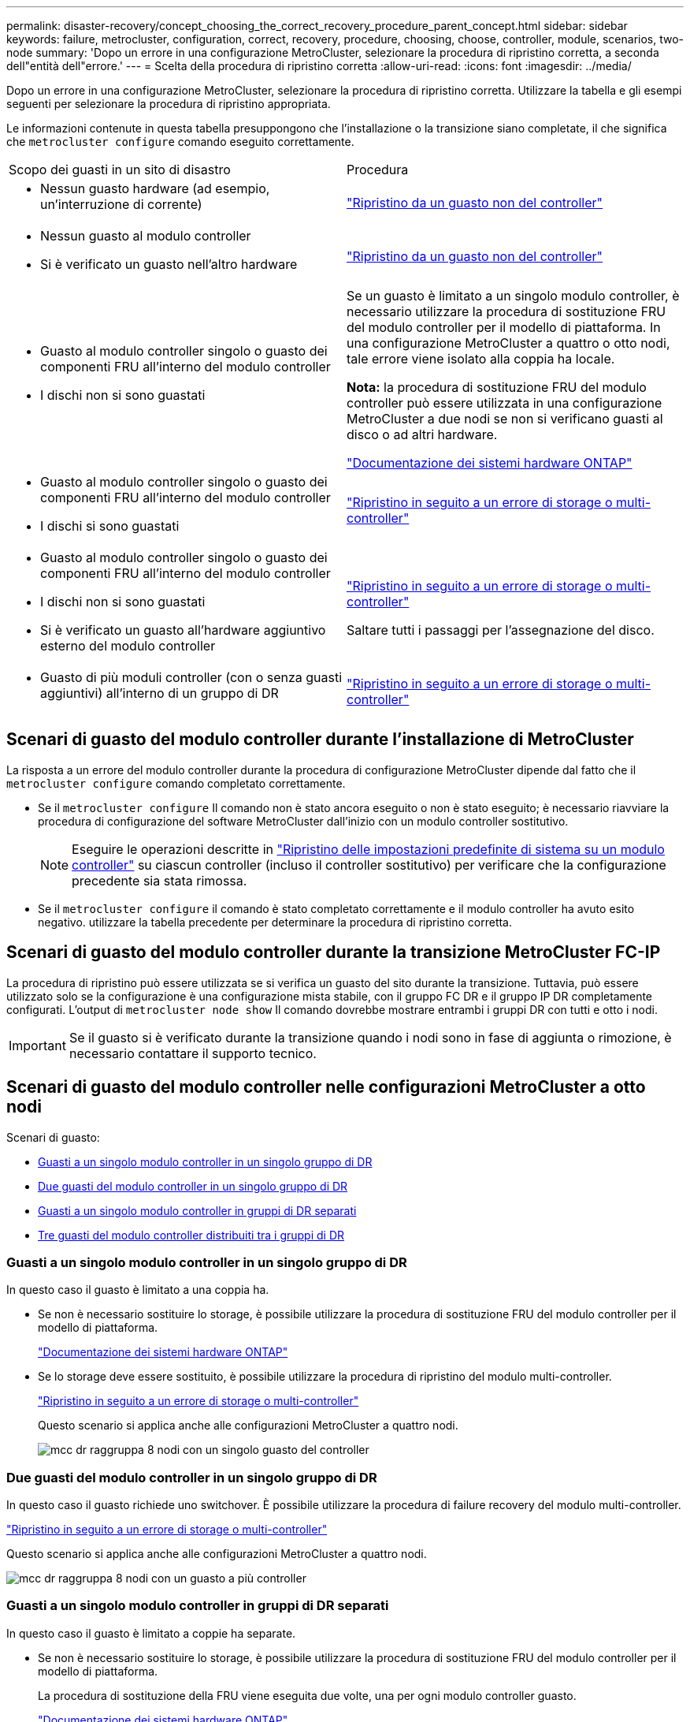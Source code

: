 ---
permalink: disaster-recovery/concept_choosing_the_correct_recovery_procedure_parent_concept.html 
sidebar: sidebar 
keywords: failure, metrocluster, configuration, correct, recovery, procedure, choosing, choose, controller, module, scenarios, two-node 
summary: 'Dopo un errore in una configurazione MetroCluster, selezionare la procedura di ripristino corretta, a seconda dell"entità dell"errore.' 
---
= Scelta della procedura di ripristino corretta
:allow-uri-read: 
:icons: font
:imagesdir: ../media/


[role="lead"]
Dopo un errore in una configurazione MetroCluster, selezionare la procedura di ripristino corretta. Utilizzare la tabella e gli esempi seguenti per selezionare la procedura di ripristino appropriata.

Le informazioni contenute in questa tabella presuppongono che l'installazione o la transizione siano completate, il che significa che `metrocluster configure` comando eseguito correttamente.

|===


| Scopo dei guasti in un sito di disastro | Procedura 


 a| 
* Nessun guasto hardware (ad esempio, un'interruzione di corrente)

 a| 
link:task_recover_from_a_non_controller_failure_mcc_dr.html["Ripristino da un guasto non del controller"]



 a| 
* Nessun guasto al modulo controller
* Si è verificato un guasto nell'altro hardware

 a| 
link:task_recover_from_a_non_controller_failure_mcc_dr.html["Ripristino da un guasto non del controller"]



 a| 
* Guasto al modulo controller singolo o guasto dei componenti FRU all'interno del modulo controller
* I dischi non si sono guastati

 a| 
Se un guasto è limitato a un singolo modulo controller, è necessario utilizzare la procedura di sostituzione FRU del modulo controller per il modello di piattaforma. In una configurazione MetroCluster a quattro o otto nodi, tale errore viene isolato alla coppia ha locale.

*Nota:* la procedura di sostituzione FRU del modulo controller può essere utilizzata in una configurazione MetroCluster a due nodi se non si verificano guasti al disco o ad altri hardware.

https://docs.netapp.com/platstor/index.jsp["Documentazione dei sistemi hardware ONTAP"^]



 a| 
* Guasto al modulo controller singolo o guasto dei componenti FRU all'interno del modulo controller
* I dischi si sono guastati

 a| 
link:task_recover_from_a_multi_controller_and_or_storage_failure.html["Ripristino in seguito a un errore di storage o multi-controller"]



 a| 
* Guasto al modulo controller singolo o guasto dei componenti FRU all'interno del modulo controller
* I dischi non si sono guastati
* Si è verificato un guasto all'hardware aggiuntivo esterno del modulo controller

 a| 
link:task_recover_from_a_multi_controller_and_or_storage_failure.html["Ripristino in seguito a un errore di storage o multi-controller"]

Saltare tutti i passaggi per l'assegnazione del disco.



 a| 
* Guasto di più moduli controller (con o senza guasti aggiuntivi) all'interno di un gruppo di DR

 a| 
link:task_recover_from_a_multi_controller_and_or_storage_failure.html["Ripristino in seguito a un errore di storage o multi-controller"]

|===


== Scenari di guasto del modulo controller durante l'installazione di MetroCluster

La risposta a un errore del modulo controller durante la procedura di configurazione MetroCluster dipende dal fatto che il `metrocluster configure` comando completato correttamente.

* Se il `metrocluster configure` Il comando non è stato ancora eseguito o non è stato eseguito; è necessario riavviare la procedura di configurazione del software MetroCluster dall'inizio con un modulo controller sostitutivo.
+

NOTE: Eseguire le operazioni descritte in link:https://docs.netapp.com/us-en/ontap-metrocluster/install-ip/task_sw_config_restore_defaults.html["Ripristino delle impostazioni predefinite di sistema su un modulo controller"] su ciascun controller (incluso il controller sostitutivo) per verificare che la configurazione precedente sia stata rimossa.

* Se il `metrocluster configure` il comando è stato completato correttamente e il modulo controller ha avuto esito negativo. utilizzare la tabella precedente per determinare la procedura di ripristino corretta.




== Scenari di guasto del modulo controller durante la transizione MetroCluster FC-IP

La procedura di ripristino può essere utilizzata se si verifica un guasto del sito durante la transizione. Tuttavia, può essere utilizzato solo se la configurazione è una configurazione mista stabile, con il gruppo FC DR e il gruppo IP DR completamente configurati. L'output di `metrocluster node show` Il comando dovrebbe mostrare entrambi i gruppi DR con tutti e otto i nodi.


IMPORTANT: Se il guasto si è verificato durante la transizione quando i nodi sono in fase di aggiunta o rimozione, è necessario contattare il supporto tecnico.



== Scenari di guasto del modulo controller nelle configurazioni MetroCluster a otto nodi

Scenari di guasto:

* <<Guasti a un singolo modulo controller in un singolo gruppo di DR>>
* <<Due guasti del modulo controller in un singolo gruppo di DR>>
* <<Guasti a un singolo modulo controller in gruppi di DR separati>>
* <<Tre guasti del modulo controller distribuiti tra i gruppi di DR>>




=== Guasti a un singolo modulo controller in un singolo gruppo di DR

In questo caso il guasto è limitato a una coppia ha.

* Se non è necessario sostituire lo storage, è possibile utilizzare la procedura di sostituzione FRU del modulo controller per il modello di piattaforma.
+
https://docs.netapp.com/platstor/index.jsp["Documentazione dei sistemi hardware ONTAP"^]

* Se lo storage deve essere sostituito, è possibile utilizzare la procedura di ripristino del modulo multi-controller.
+
link:task_recover_from_a_multi_controller_and_or_storage_failure.html["Ripristino in seguito a un errore di storage o multi-controller"]

+
Questo scenario si applica anche alle configurazioni MetroCluster a quattro nodi.

+
image::../media/mcc_dr_groups_8_node_with_a_single_controller_failure.gif[mcc dr raggruppa 8 nodi con un singolo guasto del controller]





=== Due guasti del modulo controller in un singolo gruppo di DR

In questo caso il guasto richiede uno switchover. È possibile utilizzare la procedura di failure recovery del modulo multi-controller.

link:task_recover_from_a_multi_controller_and_or_storage_failure.html["Ripristino in seguito a un errore di storage o multi-controller"]

Questo scenario si applica anche alle configurazioni MetroCluster a quattro nodi.

image::../media/mcc_dr_groups_8_node_with_a_multi_controller_failure.gif[mcc dr raggruppa 8 nodi con un guasto a più controller]



=== Guasti a un singolo modulo controller in gruppi di DR separati

In questo caso il guasto è limitato a coppie ha separate.

* Se non è necessario sostituire lo storage, è possibile utilizzare la procedura di sostituzione FRU del modulo controller per il modello di piattaforma.
+
La procedura di sostituzione della FRU viene eseguita due volte, una per ogni modulo controller guasto.

+
https://docs.netapp.com/platstor/index.jsp["Documentazione dei sistemi hardware ONTAP"^]

* Se lo storage deve essere sostituito, è possibile utilizzare la procedura di ripristino del modulo multi-controller.
+
link:task_recover_from_a_multi_controller_and_or_storage_failure.html["Ripristino in seguito a un errore di storage o multi-controller"]



image::../media/mcc_dr_groups_8_node_with_two_single_controller_failures.gif[mcc dr raggruppa 8 nodi con due guasti a singolo controller]



=== Tre guasti del modulo controller distribuiti tra i gruppi di DR

In questo caso il guasto richiede uno switchover. È possibile utilizzare la procedura di failure recovery del modulo multi-controller per il gruppo DR uno.

link:task_recover_from_a_multi_controller_and_or_storage_failure.html["Ripristino in seguito a un errore di storage o multi-controller"]

È possibile utilizzare la procedura di sostituzione FRU del modulo controller specifico della piattaforma per DR Gruppo due.

https://docs.netapp.com/platstor/index.jsp["Documentazione dei sistemi hardware ONTAP"^]

image::../media/mcc_dr_groups_8_node_with_a_3_controller_failure.gif[mcc dr raggruppa 8 nodi con un guasto a 3 controller]



== Scenari di guasto del modulo controller nelle configurazioni MetroCluster a due nodi

La procedura utilizzata dipende dall'entità del guasto.

* Se non è necessario sostituire lo storage, è possibile utilizzare la procedura di sostituzione FRU del modulo controller per il modello di piattaforma.
+
https://docs.netapp.com/platstor/index.jsp["Documentazione dei sistemi hardware ONTAP"^]

* Se lo storage deve essere sostituito, è possibile utilizzare la procedura di ripristino del modulo multi-controller.
+
link:task_recover_from_a_multi_controller_and_or_storage_failure.html["Ripristino in seguito a un errore di storage o multi-controller"]



image::../media/mcc_dr_groups_2_node_with_a_single_controller_failure.gif[mcc dr raggruppa 2 nodi con un singolo guasto del controller]
